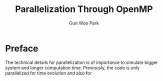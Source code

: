 
#+TITLE: Parallelization Through OpenMP
#+AUTHOR: Gun Woo Park

* Preface
The technical details for parallelization is of importance to simulate bigger system and longer computation time. Previously, the code is only parallelized for time evolution and also for 
